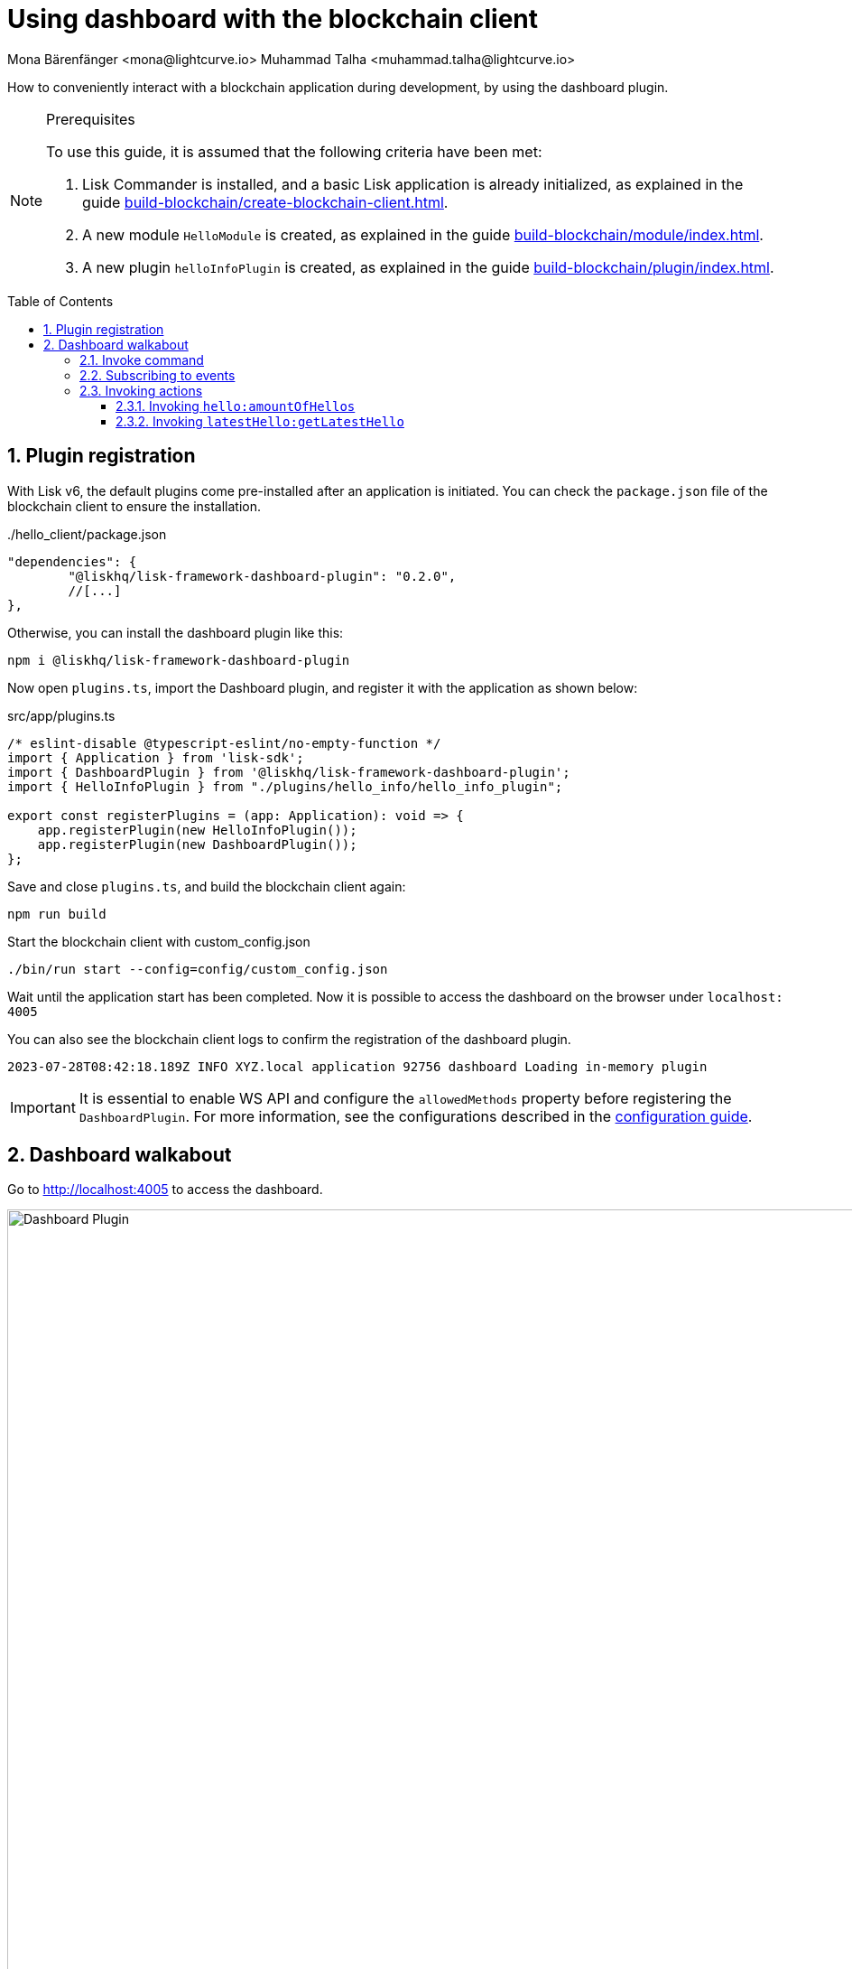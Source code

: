 = Using dashboard with the blockchain client
Mona Bärenfänger <mona@lightcurve.io> Muhammad Talha <muhammad.talha@lightcurve.io>
// Settings
:toc: preamble
:toclevels: 5
:page-toclevels: 3
:idprefix:
:idseparator: -
:sectnums:
:experimental:

:docs_sdk: lisk-sdk::
// Project URLS
:advanced_rpc_appactions: api/lisk-node-rpc.adoc#actions
:url_guides_asset: build-blockchain/module/command.adoc
:url_guides_config: build-blockchain/configuration.adoc
:url_guides_config_hello: {url_guides_config}#example-configuration-for-the-hello-world-client
:url_guides_genesisblock: build-blockchain/create-genesis-block.adoc
:url_guides_module: build-blockchain/module/index.adoc
:url_guides_module_actions: {url_guides_module}#actions
:url_guides_plugin: build-blockchain/plugin/index.adoc
:url_guides_plugin_actions: {url_guides_plugin}#actions
:url_guides_setup: build-blockchain/create-blockchain-client.adoc
:url_intro_plugins: understand-blockchain/sdk/plugins.adoc


:url_gitHub_passphrase: https://github.com/LiskHQ/lisk-sdk-examples/blob/development/tutorials/hello/hello_client/config/default/passphrase.json

// TODO: Update the page by uncommenting the hyperlinks once the updated pages are available.

How to conveniently interact with a blockchain application during development, by using the dashboard plugin.
// xref:{url_references_dashboard_plugin}[].

.Prerequisites
[NOTE]
====
To use this guide, it is assumed that the following criteria have been met:

. Lisk Commander is installed, and a basic Lisk application is already initialized, as explained in the guide xref:{url_guides_setup}[].
. A new module `HelloModule` is created, as explained in the guide xref:{url_guides_module}[].
. A new plugin `helloInfoPlugin` is created, as explained in the guide xref:{url_guides_plugin}[].
====

== Plugin registration

With Lisk v6, the default plugins come pre-installed after an application is initiated.
You can check the `package.json` file of the blockchain client to ensure the installation.

../hello_client/package.json
[source,json]
----
"dependencies": {
	"@liskhq/lisk-framework-dashboard-plugin": "0.2.0",
	//[...]
},
----

Otherwise, you can install the dashboard plugin like this:

[source,bash]
----
npm i @liskhq/lisk-framework-dashboard-plugin
----

Now open `plugins.ts`, import the Dashboard plugin, and register it with the application as shown below:

.src/app/plugins.ts
[source,typescript]
----
/* eslint-disable @typescript-eslint/no-empty-function */
import { Application } from 'lisk-sdk';
import { DashboardPlugin } from '@liskhq/lisk-framework-dashboard-plugin';
import { HelloInfoPlugin } from "./plugins/hello_info/hello_info_plugin";

export const registerPlugins = (app: Application): void => {
    app.registerPlugin(new HelloInfoPlugin());
    app.registerPlugin(new DashboardPlugin());
};
----

Save and close `plugins.ts`, and build the blockchain client again:

[source,bash]
----
npm run build
----

.Start the blockchain client with custom_config.json
[source,bash]
----
./bin/run start --config=config/custom_config.json 
----

Wait until the application start has been completed.
Now it is possible to access the dashboard on the browser under `localhost: 4005`

You can also see the blockchain client logs to confirm the registration of the dashboard plugin.

[source,bash]
----
2023-07-28T08:42:18.189Z INFO XYZ.local application 92756 dashboard Loading in-memory plugin
----

[IMPORTANT]
====
It is essential to enable WS API and configure the `allowedMethods` property before registering the `DashboardPlugin`.
For more information, see the configurations described in the xref:{url_guides_config_hello}[configuration guide].
====

== Dashboard walkabout

Go to http://localhost:4005 to access the dashboard.

.Dashboard overview
image::guides/dashboard/dashboard.gif["Dashboard Plugin", 1000,align="center"]



=== Invoke command

The dashboard plugin allows you to invoke various commands via the *Invoke command* section.

The *Invoke command* section lists all the module based commands registered to a node. 

The command type is selected from the dropdown box.

As we registered the `DashboardPlugin` with the `hello_client`, it is possible to send a hello message via dashboard.

.Select "hello_createHello" command.
image::guides/dashboard/send_tx_dropdown.png["Transaction dropdown",750,align="center"]

Once the desired command type is selected, provide the `passphrase` of the sender account and the hello message.

The passphrase is retrieved from the file `passphrase.json`, which is located in the `config/default` directory of the blockchain client.

You can use the {url_gitHub_passphrase}[passphrase] of the `genesis` account of `hello_client`.

The hello message can be:

[source,json]
----
{
	"message": "Greetings from Lisk!"
}
----

Once all the necessary parameters are provided, click on the kbd:[Submit] button.

// NOTE: The accounts in your `accounts.json` file will be different, because the file was newly created before in the guide xref:{url_guides_genesisblock}[].

// .config/accounts.json
// [source,js]
// ----
// [
// 	{
// 		"passphrase": "wait yellow stage simple immune primary when digital bounce coin draft life",
// 		"address": "92ff111dfc904d1d8b077bf6e815fd21d881b005"
// 	},
// 	{
// 		"passphrase": "transfer alien ticket whisper face ability rally planet town brick profit solution",
// 		"address": "80bd220ff01b6a248822b337a11be79da7fb43d2"
// 	},
// 	{
// 		"passphrase": "broccoli coast fade over atom chimney skate symptom ten rug pave marble",
// 		"address": "252eeaf82f6d713501e561ddd437bf00a903f415"
// 	},

// 	// ...
// ]
// ----

.Enter information about hello message
image::guides/dashboard/send_tx_hello.png["Send transaction",750,align="center"]

If the transaction was successfully accepted, you will see the following confirmation:

.Send "createHello" transaction to node
image::guides/dashboard/send_tx_success.png["Transaction Sent successfully",1000,align="center"]

Once the transaction is confirmed and added on chain, it can be seen in the *Recent Transaction* section.

.Recent transactions
image::guides/dashboard/recent_transactions.png["Recent transactions",750,align="center"]

To verify that the hello message was sent successfully in the sender account, select the action `app:getAccount` from the section "Call action".

The action `app:getAccount` is part of the xref:{advanced_rpc_appactions}[application actions] and returns the account data for the account address that is specified in the action input.

Provide the address which is belonging to the passphrase that was used to create the hello transaction in the action input field, and click on the kbd:[Submit] button.

image::guides/dashboard/call_action.png["Invoke get account",400]

In the response, it can be seen that the hello message of the account was updated successfully.

image::guides/dashboard/call_action_success.png["Get account action success",400]

=== Subscribing to events

At the bottom of the dashboard is the *Recent events* window, which allows the possibility to subscribe to various events by selecting them from a dropdown box.

Select the `hello_newHello` event.

.Subscribe to newHello event
image::guides/dashboard/subscribe_event.jpg["Subscribe to newHello event", 1000,align="center"]

It is now possible to subscribe to the newly created event `hello_newHello`.

Once a new hello transaction is posted, the newHello event is also published subsequently and will show up in the *Recent events* window.

// image:guides/dashboard/receive_newHello_event.png[]

=== Invoking actions

Actions are invoked in the "Call action" section.

In the previous guides the following two new actions were created:

. The action `hello:amountOfHellos` of the xref:{url_guides_module_actions}[hello module]
. The action `latestHello:getLatestHello` of the xref:{url_guides_plugin_actions}[latest hello plugin]

==== Invoking `hello:amountOfHellos`

Select `hello:amountOfHellos` from the dropdown menu.

You can directly click on the kbd:[Submit] button to view the results.
It is not necessary to provide any input, because the action doesn't require any.

image::guides/dashboard/call_moduleaction.png["Invoke module action",400]

As two hello transactions were already sent, the action responds as shown in the illustration below:

image::guides/dashboard/call_moduleaction_success.png["Module action success",400]

==== Invoking `latestHello:getLatestHello`

Select `latestHello:getLatestHello` from the dropdown menu.

You can directly click on the kbd:[Submit] button to view the results.
Again, it is not necessary to provide any input, because the action doesn't require any.

image::guides/dashboard/call_pluginaction.png["Invoke plugin action",400]

As expected, the plugin responds with the latest hello message that was posted to the blockchain application.

image::guides/dashboard/call_pluginaction_success.png["Plugin action success",400]

The Dashboard plugin provides more features, and most of them are very self-explanatory.
For example, you can create new accounts, see all incoming transactions and forged blocks, or see general node and network information.

